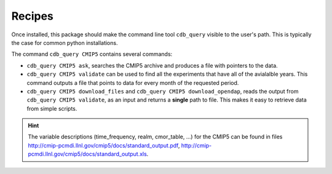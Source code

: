 Recipes
=======

Once installed, this package should make the command line tool ``cdb_query``
visible to the user's path. This is typically the 
case for common python installations.

The command ``cdb_query CMIP5`` contains several commands:

* ``cdb_query CMIP5 ask``, searches the CMIP5 archive and produces a file with pointers to the data. 
* ``cdb_query CMIP5 validate`` can be used to find all the experiments that have all of
  the avialalble years. This command outputs a file that points to data for every month of the requested period.
* ``cdb_query CMIP5 download_files`` and ``cdb_query CMIP5 download_opendap``, reads the output from ``cdb_query CMIP5 validate``,
  as an input and returns a **single** path to file. This makes it easy to retrieve data from simple scripts.

.. hint:: The variable descriptions (time_frequency, realm, cmor_table, ...) for the CMIP5 can be found
          in files http://cmip-pcmdi.llnl.gov/cmip5/docs/standard_output.pdf, http://cmip-pcmdi.llnl.gov/cmip5/docs/standard_output.xls.

..
    .. tas ONDJF CMIP5
    .. include:: recipe01.rst

    .. pr JJAS France CORDEX
    .. include:: recipe02.rst

    .. remapping
    .. include:: recipe03.rst

    .. picontrol
    .. include:: recipe04.rst

    .. daily
    .. include:: recipe05.rst
